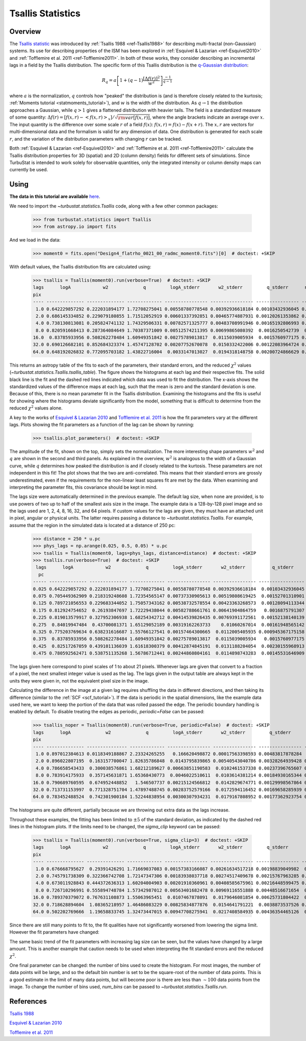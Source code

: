 
******************
Tsallis Statistics
******************

Overview
--------

The `Tsallis statistic <https://en.wikipedia.org/wiki/Tsallis_statistics>`_ was introduced by :ref:`Tsallis 1988 <ref-Tsallis1988>` for describing multi-fractal (non-Gaussian) systems. Its use for describing properties of the ISM has been explored in :ref:`Esquivel & Lazarian <ref-Esquivel2010>` and :ref:`Tofflemire et al. 2011 <ref-Tofflemire2011>`. In both of these works, they consider describing an incremental lags in a field by the Tsallis distribution. The specific form of this Tsallis distribution is the `q-Gaussian distribution <https://en.wikipedia.org/wiki/Q-Gaussian_distribution>`_:

.. math::
    R_q = a \left[ 1 + \left( q - 1 \right) \frac{\left[ \Delta f(r) \right]^2}{w^2} \right]^{\frac{-1}{q - 1}}

where :math:`a` is the normalization, :math:`q` controls how "peaked" the distribution is (and is therefore closely related to the kurtosis; :ref:`Moments tutorial <statmoments_tutorial>`), and :math:`w` is the width of the distribution. As :math:`q \rightarrow 1` the distribution approaches a Gaussian, while :math:`q > 1` gives a flattened distribution with heavier tails. The field is a standardized measure of some quantity: :math:`\Delta f(r) = \left[ f(x, r) - \left< f(x, r) \right>_x \right] / \sqrt{{\rm var}\left[f(x, r)\right]}`, where the angle brackets indicate an average over :math:`x`. The input quantity is the difference over some scale :math:`r` of a field :math:`f(x)`:  :math:`f(x, r) = f(x) - f(x + r)`. The :math:`x, r` are vectors for multi-dimensional data and the formalism is valid for any dimension of data. One distribution is generated for each scale :math:`r`, and the variation of the distribution parameters with changing :math:`r` can be tracked.

Both :ref:`Esquivel & Lazarian <ref-Esquivel2010>` and :ref:`Tofflemire et al. 2011 <ref-Tofflemire2011>` calculate the Tsallis distribution properties for 3D (spatial) and 2D (column density) fields for different sets of simulations. Since TurbuStat is intended to work solely for observable quantities, only the integrated intensity or column density maps can currently be used.

Using
-----

**The data in this tutorial are available** `here <https://girder.hub.yt/#user/57b31aee7b6f080001528c6d/folder/59721a30cc387500017dbe37>`_.

We need to import the `~turbustat.statistics.Tsallis` code, along with a few other common packages:

    >>> from turbustat.statistics import Tsallis
    >>> from astropy.io import fits

And we load in the data:

    >>> moment0 = fits.open("Design4_flatrho_0021_00_radmc_moment0.fits")[0]  # doctest: +SKIP

With default values, the Tsallis distribution fits are calculated using:

    >>> tsallis = Tsallis(moment0).run(verbose=True)  # doctest: +SKIP
    lags      logA            w2             q         logA_stderr       w2_stderr         q_stderr      redchisq [1]
    pix
    ---- -------------- -------------- ------------- ---------------- ---------------- ---------------- --------------
     1.0 0.642229857292 0.222031894177 1.72708275041 0.00558780778548 0.00392936618184 0.00103432936045 0.202923321877
     2.0 0.686145334852 0.229079180855 1.71512052919 0.00601337392851 0.00465774887931 0.00120261353862 0.314920328798
     4.0 0.738130813081 0.205824741132 1.74329506331 0.00782571325777 0.00483708991946 0.00165192806993 0.455329606682
     8.0 0.820591668413 0.287364084649 1.70387371009 0.00512574211395 0.00699865080392  0.0016250542739  0.64092221368
    16.0  0.83785933956 0.508262278484 1.60949351842 0.00275789013817  0.0115039005934  0.0015760977175 0.613100600322
    32.0 0.690126682101 0.852684323374 1.45747128702 0.00207752670078  0.0150332422006 0.00122083964724 0.386135737083
    64.0 0.648192026832 0.772095703182 1.43822716004  0.0033147013027  0.0194318148758 0.00200724866629 0.556200738841

.. image:: images/design4_tsallis.png

This returns an astropy table of the fits to each of the parameters, their standard errors, and the reduced :math:`\chi^2` values (`~turbustat.statistics.Tsallis.tsallis_table`). The figure shows the histograms at each lag and their respective fits. The solid black line is the fit and the dashed red lines indicated which data was used to fit the distribution. The x-axis shows the standardized values of the difference maps at each lag, such that the mean is zero and the standard deviation is one. Because of this, there is no mean parameter fit in the Tsallis distribution. Examining the histograms and the fits is useful for showing where the histograms deviate significantly from the model, something that is difficult to determine from the reduced :math:`\chi^2` values alone.

A key to the works of `Esquivel & Lazarian 2010 <ref-Esquivel2010>`_ and `Tofflemire et al. 2011 <ref-Tofflemire2011>`_ is how the fit parameters vary at the different lags. Plots showing the fit parameters as a function of the lag can be shown by running:

    >>> tsallis.plot_parameters()  # doctest: +SKIP

.. image:: images/design4_tsallis_params.png

The amplitude of the fit, shown on the top, simply sets the normalization. The more interesting shape parameters :math:`w^2` and :math:`q` are shown in the second and third panels. As explained in the overview, :math:`w^2` is analogous to the width of a Gaussian curve, while :math:`q` determines how peaked the distribution is and if closely related to the kurtosis. These parameters are not independent in this fit! The plot shows that the two are anti-correlated. This means that their standard errors are grossly underestimated, even if the requirements for the non-linear least squares fit are met by the data. When examining and interpreting the parameter fits, this covariance should be kept in mind.

The lags size were automatically determined in the previous example. The default lag size, when none are provided, is to use powers of two up to half of the smallest axis size in the image. The example data is a 128-by-128 pixel image and so the lags used are 1, 2, 4, 8, 16, 32, and 64 pixels. If custom values for the lags are given, they must have an attached unit in pixel, angular or physical units. The latter requires passing a distance to `~turbustat.statistics.Tsallis`. For example, assume that the region in the simulated data is located at a distance of 250 pc:

    >>> distance = 250 * u.pc
    >>> phys_lags = np.arange(0.025, 0.5, 0.05) * u.pc
    >>> tsallis = Tsallis(moment0, lags=phys_lags, distance=distance)  # doctest: +SKIP
    >>> tsallis.run(verbose=True)  # doctest: +SKIP
     lags      logA            w2             q         logA_stderr       w2_stderr          q_stderr      redchisq [1]
      pc
    ----- -------------- -------------- ------------- ---------------- ---------------- ----------------- --------------
    0.025 0.642229857292 0.222031894177 1.72708275041 0.00558780778548 0.00392936618184  0.00103432936045 0.202923321877
    0.075 0.705449362909 0.218319248608 1.72354565147 0.00737330905613 0.00519808619425  0.00152701310901 0.412646518168
    0.125 0.789721056553 0.229683344052 1.75057343162 0.00538732578554 0.00423363268573  0.00128094113344 0.409462321776
    0.175 0.812924754652  0.26193847697 1.72229438044 0.00582788661761 0.00641904864759   0.0016875791307 0.591453809951
    0.225 0.819013579917 0.327952306938 1.68254342712 0.00414539826435 0.00769391172561  0.00152138140139 0.602749326188
    0.275  0.84019947484  0.43700081371 1.65129052189 0.00319162263733    0.01060267014  0.00161948565142 0.572638168121
    0.325 0.775203769634 0.638231616687 1.55766127541 0.00157464300665  0.0112005405935 0.000945367175158 0.390439429254
    0.375  0.83785933956 0.508262278484 1.60949351842 0.00275789013817  0.0115039005934   0.0015760977175 0.613100600322
    0.425  0.82517267059 0.439101136039 1.61618300379 0.00412874845191  0.0131188204054  0.00230155968913 0.823108982477
    0.475 0.780592562471 0.538751135268 1.56786712441 0.00244860804161  0.0114898743283  0.00145531646909 0.571370986301


.. image:: images/design4_tsallis_physlags.png

The lags given here correspond to pixel scales of 1 to about 21 pixels. Whenever lags are given that convert to a fraction of a pixel, the next smallest integer value is used as the lag. The lags given in the output table are always kept in the units they were given in, not the equivalent pixel size in the image.

Calculating the difference in the image at a given lag requires shuffling the data in different directions, and then taking its difference (similar to the :ref:`SCF <scf_tutorial>`). If the data is periodic in the spatial dimensions, like the example data used here, we want to keep the portion of the data that was rolled passed the edge. The periodic boundary handling is enabled by default. To disable treating the edges as periodic, `periodic=False` can be passed:

    >>> tsallis_noper = Tsallis(moment0).run(verbose=True, periodic=False)  # doctest: +SKIP
    lags      logA             w2             q         logA_stderr       w2_stderr         q_stderr      redchisq [1]
    pix
    ---- -------------- --------------- ------------- ---------------- ---------------- ---------------- --------------
     1.0 0.897012384613 0.0118349188867 2.23324265255   0.166620498872 0.00017563398593 0.00483817878284  1.05048714536
     2.0 0.896022807195  0.163157700047 1.82635786848  0.0143795839865 0.00540543040786 0.00328264939428 0.856843401609
     4.0 0.786658543433  0.300038576861 1.68212189627 0.00663851190583  0.0102461537338 0.00237396765607 0.760443068549
     8.0 0.783914175933  0.357145631871 1.65368430773  0.0046022510611  0.0103614381214 0.00184930165344 0.667505258089
    16.0 0.790689760595  0.674952448852   1.546507737 0.00215124566812  0.0142829674771 0.00129998567864 0.557924881035
    32.0 0.713731153997  0.771328751704 1.47897488745 0.00283752579166  0.0172594116452 0.00169658285939 0.475827962986
    64.0 0.783452488524  0.742301900184 1.52244838954 0.00300307934231  0.0179167808952 0.00177362923754 0.606593199807


.. image:: images/design4_tsallis_noper.png

The histograms are quite different, partially because we are throwing out extra data as the lags increase.

Throughout these examples, the fitting has been limited to :math:`\pm 5` of the standard deviation, as indicated by the dashed red lines in the histogram plots. If the limits need to be changed, the `sigma_clip` keyword can be passed:

    >>> tsallis = Tsallis(moment0).run(verbose=True, sigma_clip=3)  # doctest: +SKIP
    lags      logA            w2             q         logA_stderr       w2_stderr         q_stderr       redchisq [1]
    pix
    ---- -------------- -------------- ------------- ---------------- ---------------- ---------------- ---------------
     1.0 0.676668795627  0.29391426291 1.71669037083 0.00157383166087 0.00261634517218 0.00198839049982  0.057608469887
     2.0 0.745791738309 0.322366742708 1.72147347306 0.00183938037718 0.00274517409678 0.00215767963285 0.0624568707002
     4.0 0.673011928843 0.444372636313 1.60204004903 0.00201910360961 0.00408585675961 0.00216448599475 0.0701353589419
     8.0 0.726710296991 0.555894748784 1.57342987012 0.00563401682478 0.00969116551888 0.00448516671654  0.127621910509
    16.0 0.789370379072 0.767631108873 1.55063965451  0.0107467878091  0.0179646081854 0.00625731804422  0.166963375365
    32.0 0.718628894604  1.08365218957 1.46486083229 0.00825834877876  0.0154641791221  0.0038873537526 0.0866162406828
    64.0 0.502202769666  1.19658833745 1.32473447015 0.00947708275941  0.0217408584935 0.00436354465126  0.120069117864

.. image:: images/design4_tsallis_sigclip.png

Since there are still many points to fit to, the fit qualities have not significantly worsened from lowering the sigma limit. However the fit parameters have changed:

.. image:: images/design4_tsallis_params_sigclip.png

The same basic trend of the fit parameters with increasing lag size can be seen, but the values have changed by a large amount. This is another example that caution needs to be used when interpreting the fit standard errors and the reduced :math:`\chi^2`.

One final parameter can be changed: the number of bins used to create the histogram. For most images, the number of data points will be large, and so the default bin number is set to be the square-root of the number of data points. This is a good estimate in the limit of many data points, but will become poor is there are less than :math:`\sim 100` data points from the image. To change the number of bins used, `num_bins` can be passed to `~turbustat.statistics.Tsallis.run`.

References
----------

.. _ref-Tsallis1988:

`Tsallis 1988 <https://link.springer.com/article/10.1007%2FBF01016429>`_

.. _ref-Esquivel2010:

`Esquivel & Lazarian 2010 <https://ui.adsabs.harvard.edu/#abs/2010ApJ...710..125E/abstract>`_

.. _ref-Tofflemire2011:

`Tofflemire et al. 2011 <https://ui.adsabs.harvard.edu/#abs/2011ApJ...736...60T/abstract>`_
